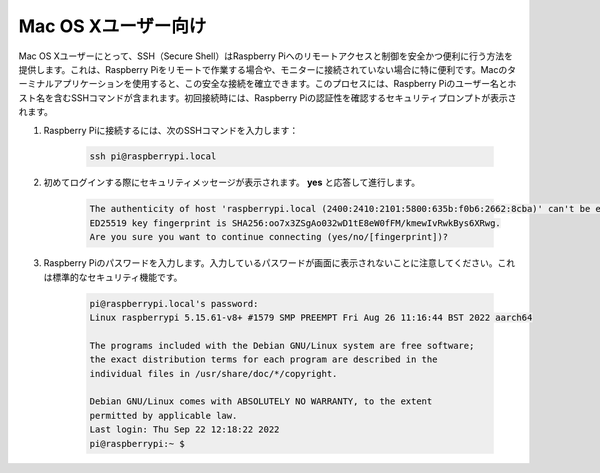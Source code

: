 Mac OS Xユーザー向け
==========================

Mac OS Xユーザーにとって、SSH（Secure Shell）はRaspberry Piへのリモートアクセスと制御を安全かつ便利に行う方法を提供します。これは、Raspberry Piをリモートで作業する場合や、モニターに接続されていない場合に特に便利です。Macのターミナルアプリケーションを使用すると、この安全な接続を確立できます。このプロセスには、Raspberry Piのユーザー名とホスト名を含むSSHコマンドが含まれます。初回接続時には、Raspberry Piの認証性を確認するセキュリティプロンプトが表示されます。

#. Raspberry Piに接続するには、次のSSHコマンドを入力します：

    .. code-block::

        ssh pi@raspberrypi.local

    .. image:: img/mac_vnc14.png

#. 初めてログインする際にセキュリティメッセージが表示されます。 **yes** と応答して進行します。

    .. code-block::

        The authenticity of host 'raspberrypi.local (2400:2410:2101:5800:635b:f0b6:2662:8cba)' can't be established.
        ED25519 key fingerprint is SHA256:oo7x3ZSgAo032wD1tE8eW0fFM/kmewIvRwkBys6XRwg.
        Are you sure you want to continue connecting (yes/no/[fingerprint])?

#. Raspberry Piのパスワードを入力します。入力しているパスワードが画面に表示されないことに注意してください。これは標準的なセキュリティ機能です。

    .. code-block::

        pi@raspberrypi.local's password: 
        Linux raspberrypi 5.15.61-v8+ #1579 SMP PREEMPT Fri Aug 26 11:16:44 BST 2022 aarch64

        The programs included with the Debian GNU/Linux system are free software;
        the exact distribution terms for each program are described in the
        individual files in /usr/share/doc/*/copyright.

        Debian GNU/Linux comes with ABSOLUTELY NO WARRANTY, to the extent
        permitted by applicable law.
        Last login: Thu Sep 22 12:18:22 2022
        pi@raspberrypi:~ $ 

